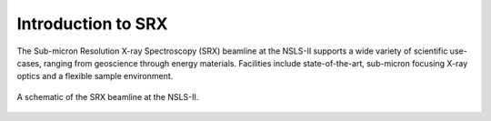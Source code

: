 Introduction to SRX
===================
The Sub-micron Resolution X-ray Spectroscopy (SRX) beamline at the NSLS-II supports a wide variety of scientific use-cases, ranging from geoscience through energy materials. Facilities include state-of-the-art, sub-micron focusing X-ray optics and a flexible sample environment.

.. _fig-prompt:
.. figure::  _images/SRX_BeamlineSchematic_text_tab.png
   :target: _images/SRX_BeamlineSchematic_text_tab.png
   :width: 100%
   :align: center

   A schematic of the SRX beamline at the NSLS-II.


